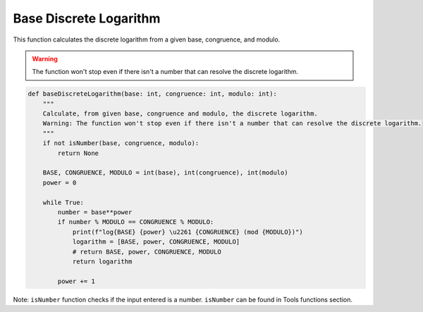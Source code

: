 Base Discrete Logarithm
=======================

This function calculates the discrete logarithm from a given base, congruence, and modulo.

.. warning::
    The function won't stop even if there isn't a number that can resolve the discrete logarithm.

.. code-block:: python

   def baseDiscreteLogarithm(base: int, congruence: int, modulo: int):
       """
       Calculate, from given base, congruence and modulo, the discrete logarithm.
       Warning: The function won't stop even if there isn't a number that can resolve the discrete logarithm.
       """
       if not isNumber(base, congruence, modulo):
           return None
       
       BASE, CONGRUENCE, MODULO = int(base), int(congruence), int(modulo)
       power = 0

       while True:
           number = base**power
           if number % MODULO == CONGRUENCE % MODULO:
               print(f"log{BASE} {power} \u2261 {CONGRUENCE} (mod {MODULO})")
               logarithm = [BASE, power, CONGRUENCE, MODULO]
               # return BASE, power, CONGRUENCE, MODULO
               return logarithm

           power += 1

Note: ``isNumber`` function checks if the input entered is a number.
``isNumber`` can be found in Tools functions section.